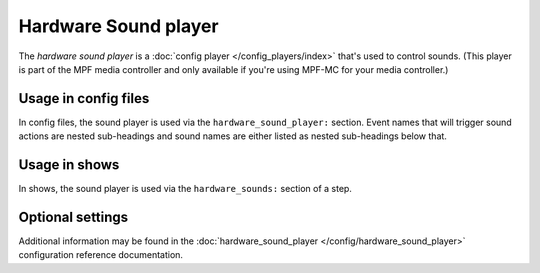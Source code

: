 Hardware Sound player
=====================

The *hardware sound player* is a :doc:`config player </config_players/index>` that's used to control
sounds. (This player is part of the MPF media controller and only available if you're using MPF-MC
for your media controller.)

Usage in config files
---------------------

In config files, the sound player is used via the ``hardware_sound_player:`` section.  Event names that
will trigger sound actions are nested sub-headings and sound names are either listed as nested
sub-headings below that.

Usage in shows
--------------

In shows, the sound player is used via the ``hardware_sounds:`` section of a step.

Optional settings
-----------------

Additional information may be found in the :doc:`hardware_sound_player </config/hardware_sound_player>`
configuration reference documentation.



